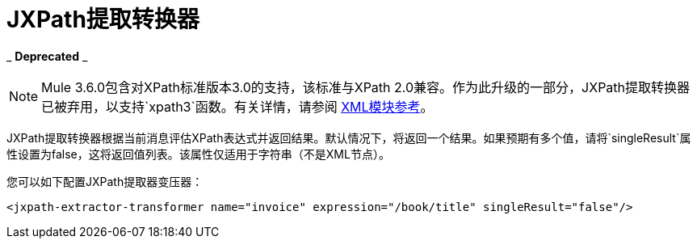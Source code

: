 =  JXPath提取转换器

_ *Deprecated* _

[NOTE]
Mule 3.6.0包含对XPath标准版本3.0的支持，该标准与XPath 2.0兼容。作为此升级的一部分，JXPath提取转换器已被弃用，以支持`xpath3`函数。有关详情，请参阅 link:/mule-user-guide/v/3.6/xml-module-reference[XML模块参考]。

JXPath提取转换器根据当前消息评估XPath表达式并返回结果。默认情况下，将返回一个结果。如果预期有多个值，请将`singleResult`属性设置为false，这将返回值列表。该属性仅适用于字符串（不是XML节点）。

您可以如下配置JXPath提取器变压器：

[source, xml, linenums]
----
<jxpath-extractor-transformer name="invoice" expression="/book/title" singleResult="false"/>
----
